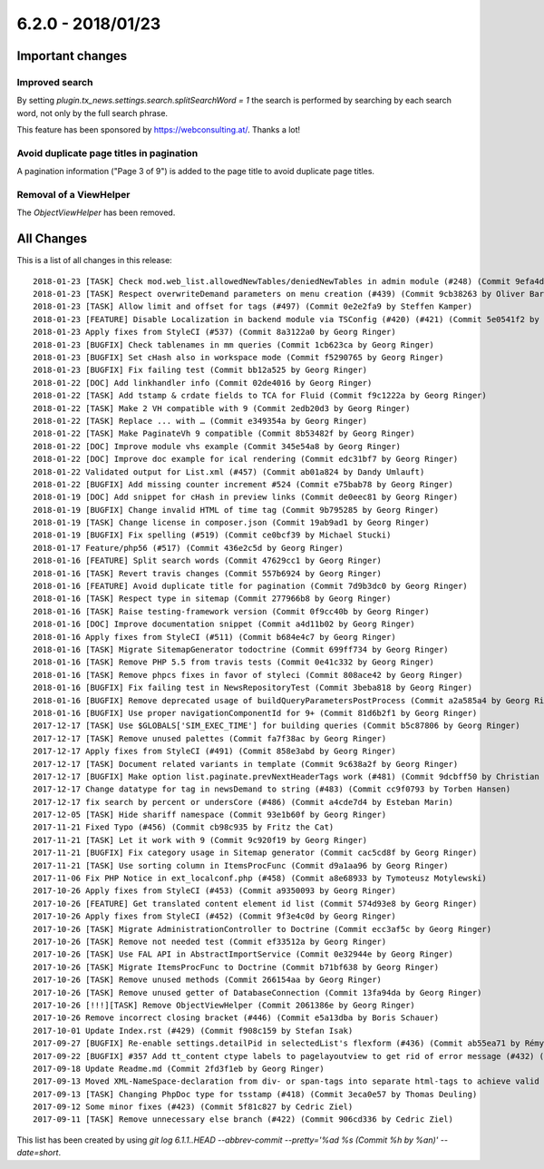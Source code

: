6.2.0 - 2018/01/23
==================


.. only:: html

   .. contents::
      :local:
      :depth: 3



Important changes
-----------------

Improved search
^^^^^^^^^^^^^^^
By setting `plugin.tx_news.settings.search.splitSearchWord = 1` the search is performed by searching by each search word, not only by the full search phrase.

This feature has been sponsored by https://webconsulting.at/. Thanks a lot!

Avoid duplicate page titles in pagination
^^^^^^^^^^^^^^^^^^^^^^^^^^^^^^^^^^^^^^^^^
A pagination information ("Page 3 of 9") is added to the page title to avoid duplicate page titles.

Removal of a ViewHelper
^^^^^^^^^^^^^^^^^^^^^^^
The `ObjectViewHelper` has been removed.

All Changes
-----------
This is a list of all changes in this release: ::

   2018-01-23 [TASK] Check mod.web_list.allowedNewTables/deniedNewTables in admin module (#248) (Commit 9efa4d37 by Marc Bastian Heinrichs)
   2018-01-23 [TASK] Respect overwriteDemand parameters on menu creation (#439) (Commit 9cb38263 by Oliver Baran)
   2018-01-23 [TASK] Allow limit and offset for tags (#497) (Commit 0e2e2fa9 by Steffen Kamper)
   2018-01-23 [FEATURE] Disable Localization in backend module via TSConfig (#420) (#421) (Commit 5e0541f2 by ayacoo)
   2018-01-23 Apply fixes from StyleCI (#537) (Commit 8a3122a0 by Georg Ringer)
   2018-01-23 [BUGFIX] Check tablenames in mm queries (Commit 1cb623ca by Georg Ringer)
   2018-01-23 [BUGFIX] Set cHash also in workspace mode (Commit f5290765 by Georg Ringer)
   2018-01-23 [BUGFIX] Fix failing test (Commit bb12a525 by Georg Ringer)
   2018-01-22 [DOC] Add linkhandler info (Commit 02de4016 by Georg Ringer)
   2018-01-22 [TASK] Add tstamp & crdate fields to TCA for Fluid (Commit f9c1222a by Georg Ringer)
   2018-01-22 [TASK] Make 2 VH compatible with 9 (Commit 2edb20d3 by Georg Ringer)
   2018-01-22 [TASK] Replace ... with … (Commit e349354a by Georg Ringer)
   2018-01-22 [TASK] Make PaginateVh 9 compatible (Commit 8b53482f by Georg Ringer)
   2018-01-22 [DOC] Improve module vhs example (Commit 345e54a8 by Georg Ringer)
   2018-01-22 [DOC] Improve doc example for ical rendering (Commit edc31bf7 by Georg Ringer)
   2018-01-22 Validated output for List.xml (#457) (Commit ab01a824 by Dandy Umlauft)
   2018-01-22 [BUGFIX] Add missing counter increment #524 (Commit e75bab78 by Georg Ringer)
   2018-01-19 [DOC] Add snippet for cHash in preview links (Commit de0eec81 by Georg Ringer)
   2018-01-19 [BUGFIX] Change invalid HTML of time tag (Commit 9b795285 by Georg Ringer)
   2018-01-19 [TASK] Change license in composer.json (Commit 19ab9ad1 by Georg Ringer)
   2018-01-19 [BUGFIX] Fix spelling (#519) (Commit ce0bcf39 by Michael Stucki)
   2018-01-17 Feature/php56 (#517) (Commit 436e2c5d by Georg Ringer)
   2018-01-16 [FEATURE] Split search words (Commit 47629cc1 by Georg Ringer)
   2018-01-16 [TASK] Revert travis changes (Commit 557b6924 by Georg Ringer)
   2018-01-16 [FEATURE] Avoid duplicate title for pagination (Commit 7d9b3dc0 by Georg Ringer)
   2018-01-16 [TASK] Respect type in sitemap (Commit 277966b8 by Georg Ringer)
   2018-01-16 [TASK] Raise testing-framework version (Commit 0f9cc40b by Georg Ringer)
   2018-01-16 [DOC] Improve documentation snippet (Commit a4d11b02 by Georg Ringer)
   2018-01-16 Apply fixes from StyleCI (#511) (Commit b684e4c7 by Georg Ringer)
   2018-01-16 [TASK] Migrate SitemapGenerator todoctrine (Commit 699ff734 by Georg Ringer)
   2018-01-16 [TASK] Remove PHP 5.5 from travis tests (Commit 0e41c332 by Georg Ringer)
   2018-01-16 [TASK] Remove phpcs fixes in favor of styleci (Commit 808ace42 by Georg Ringer)
   2018-01-16 [BUGFIX] Fix failing test in NewsRepositoryTest (Commit 3beba818 by Georg Ringer)
   2018-01-16 [BUGFIX] Remove deprecated usage of buildQueryParametersPostProcess (Commit a2a585a4 by Georg Ringer)
   2018-01-16 [BUGFIX] Use proper navigationComponentId for 9+ (Commit 81d6b2f1 by Georg Ringer)
   2017-12-17 [TASK] Use $GLOBALS['SIM_EXEC_TIME'] for building queries (Commit b5c87806 by Georg Ringer)
   2017-12-17 [TASK] Remove unused palettes (Commit fa7f38ac by Georg Ringer)
   2017-12-17 Apply fixes from StyleCI (#491) (Commit 858e3abd by Georg Ringer)
   2017-12-17 [TASK] Document related variants in template (Commit 9c638a2f by Georg Ringer)
   2017-12-17 [BUGFIX] Make option list.paginate.prevNextHeaderTags work (#481) (Commit 9dcbff50 by Christian Futterlieb)
   2017-12-17 Change datatype for tag in newsDemand to string (#483) (Commit cc9f0793 by Torben Hansen)
   2017-12-17 fix search by percent or undersCore (#486) (Commit a4cde7d4 by Esteban Marin)
   2017-12-05 [TASK] Hide shariff namespace (Commit 93e1b60f by Georg Ringer)
   2017-11-21 Fixed Typo (#456) (Commit cb98c935 by Fritz the Cat)
   2017-11-21 [TASK] Let it work with 9 (Commit 9c920f19 by Georg Ringer)
   2017-11-21 [BUGFIX] Fix category usage in Sitemap generator (Commit cac5cd8f by Georg Ringer)
   2017-11-21 [TASK] Use sorting column in ItemsProcFunc (Commit d9a1aa96 by Georg Ringer)
   2017-11-06 Fix PHP Notice in ext_localconf.php (#458) (Commit a8e68933 by Tymoteusz Motylewski)
   2017-10-26 Apply fixes from StyleCI (#453) (Commit a9350093 by Georg Ringer)
   2017-10-26 [FEATURE] Get translated content element id list (Commit 574d93e8 by Georg Ringer)
   2017-10-26 Apply fixes from StyleCI (#452) (Commit 9f3e4c0d by Georg Ringer)
   2017-10-26 [TASK] Migrate AdministrationController to Doctrine (Commit ecc3af5c by Georg Ringer)
   2017-10-26 [TASK] Remove not needed test (Commit ef33512a by Georg Ringer)
   2017-10-26 [TASK] Use FAL API in AbstractImportService (Commit 0e32944e by Georg Ringer)
   2017-10-26 [TASK] Migrate ItemsProcFunc to Doctrine (Commit b71bf638 by Georg Ringer)
   2017-10-26 [TASK] Remove unused methods (Commit 266154aa by Georg Ringer)
   2017-10-26 [TASK] Remove unused getter of DatabaseConnection (Commit 13fa94da by Georg Ringer)
   2017-10-26 [!!!][TASK] Remove ObjectViewHelper (Commit 2061386e by Georg Ringer)
   2017-10-26 Remove incorrect closing bracket (#446) (Commit e5a13dba by Boris Schauer)
   2017-10-01 Update Index.rst (#429) (Commit f908c159 by Stefan Isak)
   2017-09-27 [BUGFIX] Re-enable settings.detailPid in selectedList's flexform (#436) (Commit ab55ea71 by Rémy DANIEL)
   2017-09-22 [BUGFIX] #357 Add tt_content ctype labels to pagelayoutview to get rid of error message (#432) (Commit bb050b02 by Kevin Purrmann)
   2017-09-18 Update Readme.md (Commit 2fd3f1eb by Georg Ringer)
   2017-09-13 Moved XML-NameSpace-declaration from div- or span-tags into separate html-tags to achieve valid HTML5 output (#415) (Commit 226951a5 by Sebastian Wolfertz)
   2017-09-13 [TASK] Changing PhpDoc type for tsstamp (#418) (Commit 3eca0e57 by Thomas Deuling)
   2017-09-12 Some minor fixes (#423) (Commit 5f81c827 by Cedric Ziel)
   2017-09-11 [TASK] Remove unnecessary else branch (#422) (Commit 906cd336 by Cedric Ziel)


This list has been created by using `git log 6.1.1..HEAD --abbrev-commit --pretty='%ad %s (Commit %h by %an)' --date=short`.

